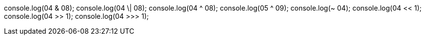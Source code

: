 console.log(04 & 08);
console.log(04 \| 08);
console.log(04 ^ 08);
console.log(05 ^ 09);
console.log(~ 04);
console.log(04 << 1);
console.log(04 >> 1);
console.log(04 >>> 1);